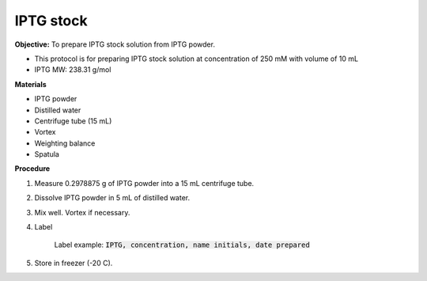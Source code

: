 .. _iptg:

IPTG stock
==========

**Objective:** To prepare IPTG stock solution from IPTG powder. 

* This protocol is for preparing IPTG stock solution at concentration of 250 mM with volume of 10 mL 
* IPTG MW: 238.31 g/mol

**Materials**

* IPTG powder
* Distilled water
* Centrifuge tube (15 mL)
* Vortex
* Weighting balance
* Spatula 

**Procedure**

#. Measure 0.2978875 g of IPTG powder into a 15 mL centrifuge tube. 
#. Dissolve IPTG powder in 5 mL of distilled water. 
#. Mix well. Vortex if necessary. 
#. Label

    Label example: :code:`IPTG, concentration, name initials, date prepared`

#. Store in freezer (-20 C).